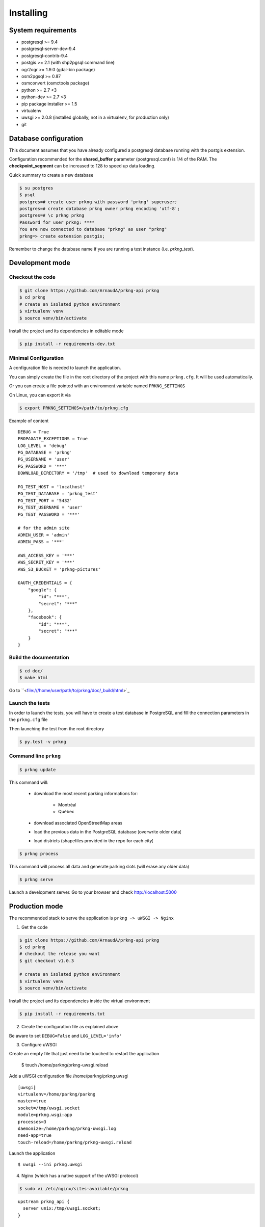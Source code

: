 Installing
##########

System requirements
===================

- postgresql >= 9.4
- postgresql-server-dev-9.4
- postgresql-contrib-9.4
- postgis >= 2.1 (with shp2pgsql command line)
- ogr2ogr >= 1.9.0 (gdal-bin package)
- osm2pgsql >= 0.87
- osmconvert (osmctools package)
- python >= 2.7 <3
- python-dev >= 2.7 <3
- pip package installer >= 1.5
- virtualenv
- uwsgi >= 2.0.8 (installed globally, not in a virtualenv, for production only)
- git


Database configuration
======================

This document assumes that you have already configured a postgresql database running
with the postgis extension.

Configuration recommended for the **shared_buffer** parameter (postgresql.conf) is 1/4 of the RAM.
The **checkpoint_segment** can be increased to 128 to speed up data loading.


Quick summary to create a new database

.. code-block:: bash

    $ su postgres
    $ psql
    postgres=# create user prkng with password 'prkng' superuser;
    postgres=# create database prkng owner prkng encoding 'utf-8';
    postgres=# \c prkng prkng
    Password for user prkng: ****
    You are now connected to database "prkng" as user "prkng"
    prkng=> create extension postgis;

Remember to change the database name if you are running a test instance (i.e. `prkng_test`).


Development mode
==================

Checkout the code
-----------------

.. code-block:: bash

    $ git clone https://github.com/ArnaudA/prkng-api prkng
    $ cd prkng
    # create an isolated python environment
    $ virtualenv venv
    $ source venv/bin/activate

Install the project and its dependencies in editable mode

.. code-block:: bash

    $ pip install -r requirements-dev.txt


Minimal Configuration
---------------------

A configuration file is needed to launch the application.

You can simply create the file in the root directory of the project with this name ``prkng.cfg``.
It will be used automatically.

Or you can create a file pointed with an environment variable named ``PRKNG_SETTINGS``

On Linux, you can export it via

.. code-block:: bash

    $ export PRKNG_SETTINGS=/path/to/prkng.cfg

Example of content ::

    DEBUG = True
    PROPAGATE_EXCEPTIONS = True
    LOG_LEVEL = 'debug'
    PG_DATABASE = 'prkng'
    PG_USERNAME = 'user'
    PG_PASSWORD = '***'
    DOWNLOAD_DIRECTORY = '/tmp'  # used to download temporary data

    PG_TEST_HOST = 'localhost'
    PG_TEST_DATABASE = 'prkng_test'
    PG_TEST_PORT = '5432'
    PG_TEST_USERNAME = 'user'
    PG_TEST_PASSWORD = '***'

    # for the admin site
    ADMIN_USER = 'admin'
    ADMIN_PASS = '***'
    
    AWS_ACCESS_KEY = '***'
    AWS_SECRET_KEY = '***'
    AWS_S3_BUCKET = 'prkng-pictures'

    OAUTH_CREDENTIALS = {
        "google": {
            "id": "***",
            "secret": "***"
        },
        "facebook": {
            "id": "***",
            "secret": "***"
        }
    }



Build the documentation
-----------------------

.. code-block:: bash

    $ cd doc/
    $ make html

Go to ``<file:///home/user/path/to/prkng/doc/_build/html>`_


Launch the tests
----------------

In order to launch the tests, you will have to create a test database in PostgreSQL
and fill the connection parameters in the ``prkng.cfg`` file

Then launching the test from the root directory

.. code-block:: bash

    $ py.test -v prkng


Command line ``prkng``
----------------------

.. code-block:: bash

    $ prkng update

This command will:

    - download the most recent parking informations for:

        - Montréal
        - Québec

    - download associated OpenStreetMap areas
    - load the previous data in the PostgreSQL database (overwrite older data)
    - load districts (shapefiles provided in the repo for each city)

.. code-block:: bash

    $ prkng process

This command will process all data and generate parking slots (will erase any older data)

.. code-block:: bash

    $ prkng serve

Launch a development server.
Go to your browser and check `<http://localhost:5000>`_


Production mode
===============

The recommended stack to serve the application is ``prkng -> uWSGI -> Nginx``

1. Get the code

.. code-block:: bash

    $ git clone https://github.com/ArnaudA/prkng-api prkng
    $ cd prkng
    # checkout the release you want
    $ git checkout v1.0.3

    # create an isolated python environment
    $ virtualenv venv
    $ source venv/bin/activate

Install the project and its dependencies inside the virtual environment

.. code-block:: bash

    $ pip install -r requirements.txt


2. Create the configuration file as explained above

Be aware to set ``DEBUG=False`` and ``LOG_LEVEL='info'``

3. Configure uWSGI

Create an empty file that just need to be touched to restart the application

    $ touch /home/parkng/prkng-uwsgi.reload

Add a uWSGI configuration file /home/parkng/prkng.uwsgi ::

    [uwsgi]
    virtualenv=/home/parkng/parkng
    master=true
    socket=/tmp/uwsgi.socket
    module=prkng.wsgi:app
    processes=3
    daemonize=/home/parkng/prkng-uwsgi.log
    need-app=true
    touch-reload=/home/parkng/prkng-uwsgi.reload

Launch the application ::

    $ uwsgi --ini prkng.uwsgi

4. Nginx (which has a native support of the uWSGI protocol)

.. code-block:: bash

    $ sudo vi /etc/nginx/sites-available/prkng

::

    upstream prkng_api {
      server unix:/tmp/uwsgi.socket;
    }

    server {

        root /usr/share/nginx/www;
        index index.html index.htm;

        # Make site accessible from http://localhost/
        server_name localhost;

        location / {
            proxy_set_header X-Real-IP $remote_addr;
            proxy_set_header X-Forwarded-For $proxy_add_x_forwarded_for;
            proxy_set_header X-NginX-Proxy true;
            proxy_redirect off;
            include uwsgi_params;
            uwsgi_pass prkng_api;
        }
    }

.. code-block:: bash

    $ sudo ln -s /etc/nginx/sites-available/prkng /etc/nginx/sites-enabled/
    $ sudo service nginx restart
